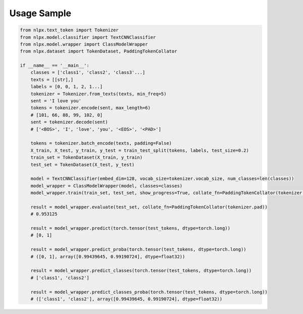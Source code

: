 Usage Sample
''''''''''''

.. code:: python

        from nlpx.text_token import Tokenizer
        from nlpx.model.classifier import TextCNNClassifier
        from nlpx.model.wrapper import ClassModelWrapper
        from nlpx.dataset import TokenDataset, PaddingTokenCollator

        if __name__ == '__main__':
            classes = ['class1', 'class2', 'class3'...]
            texts = [[str],]
            labels = [0, 0, 1, 2, 1...]
            tokenizer = Tokenizer.from_texts(texts, min_freq=5)
            sent = 'I love you'
            tokens = tokenizer.encode(sent, max_length=6)
            # [101, 66, 88, 99, 102, 0]
            sent = tokenizer.decode(sent)
            # ['<BOS>', 'I', 'love', 'you', '<EOS>', '<PAD>']

            tokens = tokenizer.batch_encode(texts, padding=False)
            X_train, X_test, y_train, y_test = train_test_split(tokens, labels, test_size=0.2)
            train_set = TokenDataset(X_train, y_train)
            test_set = TokenDataset(X_test, y_test)

            model = TextCNNClassifier(embed_dim=128, vocab_size=tokenizer.vocab_size, num_classes=len(classes))
            model_wrapper = ClassModelWrapper(model, classes=classes)
            model_wrapper.train(train_set, test_set, show_progress=True, collate_fn=PaddingTokenCollator(tokenizer.pad))

            result = model_wrapper.evaluate(test_set, collate_fn=PaddingTokenCollator(tokenizer.pad))
            # 0.953125

            result = model_wrapper.predict(torch.tensor(test_tokens, dtype=torch.long))
            # [0, 1]

            result = model_wrapper.predict_proba(torch.tensor(test_tokens, dtype=torch.long))
            # ([0, 1], array([0.99439645, 0.99190724], dtype=float32))

            result = model_wrapper.predict_classes(torch.tensor(test_tokens, dtype=torch.long))
            # ['class1', 'class2']

            result = model_wrapper.predict_classes_proba(torch.tensor(test_tokens, dtype=torch.long))
            # (['class1', 'class2'], array([0.99439645, 0.99190724], dtype=float32))
